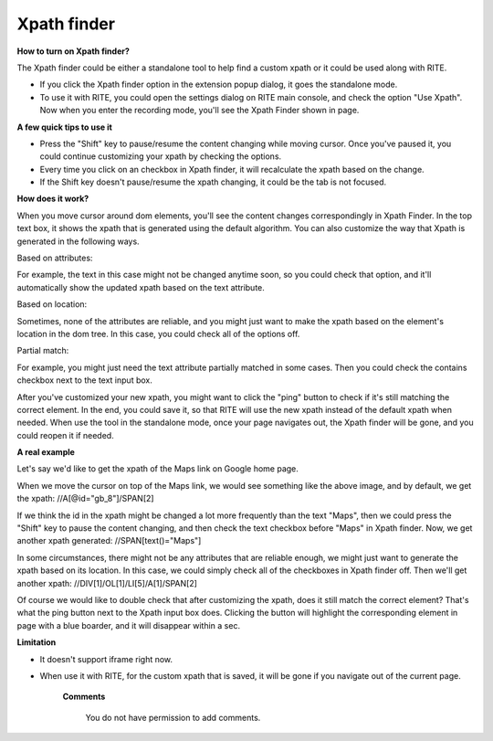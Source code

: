 Xpath finder
------------

.. image:: image/xpathfinder.png

**How to turn on Xpath finder?**

The Xpath finder could be either a standalone tool to help find a custom xpath or it could be used along with RITE. 

- If you click the Xpath finder option in the extension popup dialog, it goes the standalone mode.

- To use it with RITE, you could open the settings dialog on RITE main console, and check the option "Use Xpath". Now when you enter the recording mode, you'll see the Xpath Finder shown in page. 

**A few quick tips to use it**

- Press the "Shift" key to pause/resume the content changing while moving cursor. Once you've paused it, you could continue customizing your xpath by checking the options.

- Every time you click on an checkbox in Xpath finder, it will recalculate the xpath based on the change.

- If the Shift key doesn't pause/resume the xpath changing, it could be the tab is not focused.

**How does it work?**

When you move cursor around dom elements, you'll see the content changes correspondingly in Xpath Finder. In the top text box, it shows the xpath that is generated using the default algorithm. You can also customize the way that Xpath is generated in the following ways.

Based on attributes:

For example, the text in this case might not be changed anytime soon, so you could check that option, and it'll automatically show the updated xpath based on the text attribute.

Based on location: 

Sometimes, none of the attributes are reliable, and you might just want to make the xpath based on the element's location in the dom tree. In this case, you could check all of the options off.

Partial match:

For example, you might just need the text attribute partially matched in some cases. Then you could check the contains checkbox next to the text input box.

After you've customized your new xpath, you might want to click the "ping" button to check if it's still matching the correct element. In the end, you could save it, so that RITE will use the new xpath instead of the default xpath when needed. When use the tool in the standalone mode, once your page navigates out, the Xpath finder will be gone, and you could reopen it if needed.

**A real example**

Let's say we'd like to get the xpath of the Maps link on Google home page.

.. image:: image/xpathfinder1.png

When we move the cursor on top of the Maps link, we would see something like the above image, and by default, we get the xpath: //A[@id="gb_8"]/SPAN[2]

If we think the id in the xpath might be changed a lot more frequently than the text "Maps", then we could press the "Shift" key to pause the content changing, and then check the text checkbox before "Maps" in Xpath finder. Now, we get another xpath generated: //SPAN[text()="Maps"]

In some circumstances, there might not be any attributes that are reliable enough, we might just want to generate the xpath based on its location. In this case, we could simply check all of the checkboxes in Xpath finder off. Then we'll get another xpath: //DIV[1]/OL[1]/LI[5]/A[1]/SPAN[2]

Of course we would like to double check that after customizing the xpath, does it still match the correct element? That's what the ping button next to the Xpath input box does. Clicking the button will highlight the corresponding element in page with a blue boarder, and it will disappear within a sec.

**Limitation**

- It doesn't support iframe right now.
- When use it with RITE, for the custom xpath that is saved, it will be gone if you navigate out of the current page.


   **Comments**
      
      You do not have permission to add comments.
